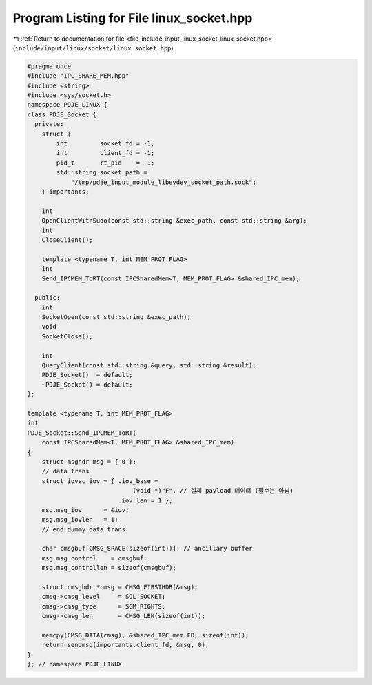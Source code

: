 
.. _program_listing_file_include_input_linux_socket_linux_socket.hpp:

Program Listing for File linux_socket.hpp
=========================================

|exhale_lsh| :ref:`Return to documentation for file <file_include_input_linux_socket_linux_socket.hpp>` (``include/input/linux/socket/linux_socket.hpp``)

.. |exhale_lsh| unicode:: U+021B0 .. UPWARDS ARROW WITH TIP LEFTWARDS

.. code-block:: cpp

   #pragma once
   #include "IPC_SHARE_MEM.hpp"
   #include <string>
   #include <sys/socket.h>
   namespace PDJE_LINUX {
   class PDJE_Socket {
     private:
       struct {
           int         socket_fd = -1;
           int         client_fd = -1;
           pid_t       rt_pid    = -1;
           std::string socket_path =
               "/tmp/pdje_input_module_libevdev_socket_path.sock";
       } importants;
   
       int
       OpenClientWithSudo(const std::string &exec_path, const std::string &arg);
       int
       CloseClient();
   
       template <typename T, int MEM_PROT_FLAG>
       int
       Send_IPCMEM_ToRT(const IPCSharedMem<T, MEM_PROT_FLAG> &shared_IPC_mem);
   
     public:
       int
       SocketOpen(const std::string &exec_path);
       void
       SocketClose();
   
       int
       QueryClient(const std::string &query, std::string &result);
       PDJE_Socket()  = default;
       ~PDJE_Socket() = default;
   };
   
   template <typename T, int MEM_PROT_FLAG>
   int
   PDJE_Socket::Send_IPCMEM_ToRT(
       const IPCSharedMem<T, MEM_PROT_FLAG> &shared_IPC_mem)
   {
       struct msghdr msg = { 0 };
       // data trans
       struct iovec iov = { .iov_base =
                                (void *)"F", // 실제 payload 데이터 (필수는 아님)
                            .iov_len = 1 };
       msg.msg_iov      = &iov;
       msg.msg_iovlen   = 1;
       // end dummy data trans
   
       char cmsgbuf[CMSG_SPACE(sizeof(int))]; // ancillary buffer
       msg.msg_control    = cmsgbuf;
       msg.msg_controllen = sizeof(cmsgbuf);
   
       struct cmsghdr *cmsg = CMSG_FIRSTHDR(&msg);
       cmsg->cmsg_level     = SOL_SOCKET;
       cmsg->cmsg_type      = SCM_RIGHTS;
       cmsg->cmsg_len       = CMSG_LEN(sizeof(int));
   
       memcpy(CMSG_DATA(cmsg), &shared_IPC_mem.FD, sizeof(int));
       return sendmsg(importants.client_fd, &msg, 0);
   }
   }; // namespace PDJE_LINUX
